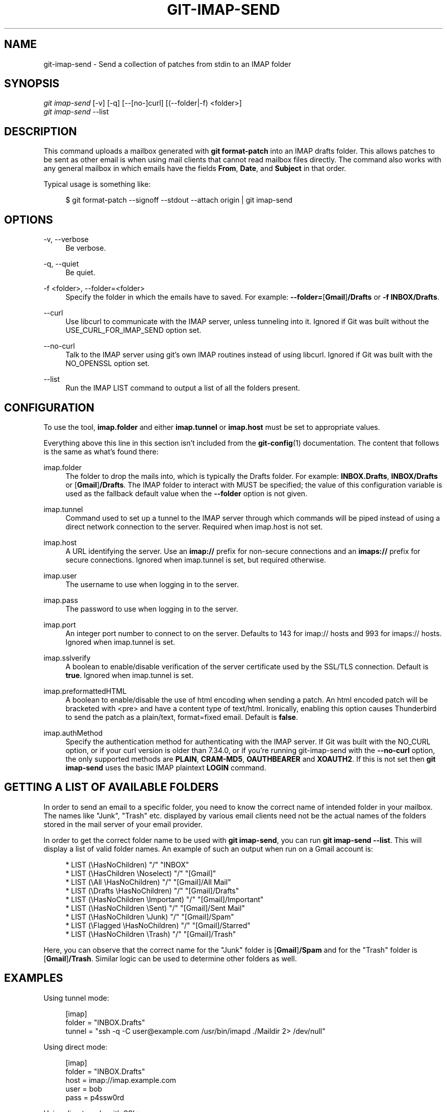 '\" t
.\"     Title: git-imap-send
.\"    Author: [FIXME: author] [see http://www.docbook.org/tdg5/en/html/author]
.\" Generator: DocBook XSL Stylesheets v1.79.2 <http://docbook.sf.net/>
.\"      Date: 2025-08-13
.\"    Manual: Git Manual
.\"    Source: Git 2.51.0.rc2
.\"  Language: English
.\"
.TH "GIT\-IMAP\-SEND" "1" "2025-08-13" "Git 2\&.51\&.0\&.rc2" "Git Manual"
.\" -----------------------------------------------------------------
.\" * Define some portability stuff
.\" -----------------------------------------------------------------
.\" ~~~~~~~~~~~~~~~~~~~~~~~~~~~~~~~~~~~~~~~~~~~~~~~~~~~~~~~~~~~~~~~~~
.\" http://bugs.debian.org/507673
.\" http://lists.gnu.org/archive/html/groff/2009-02/msg00013.html
.\" ~~~~~~~~~~~~~~~~~~~~~~~~~~~~~~~~~~~~~~~~~~~~~~~~~~~~~~~~~~~~~~~~~
.ie \n(.g .ds Aq \(aq
.el       .ds Aq '
.\" -----------------------------------------------------------------
.\" * set default formatting
.\" -----------------------------------------------------------------
.\" disable hyphenation
.nh
.\" disable justification (adjust text to left margin only)
.ad l
.\" -----------------------------------------------------------------
.\" * MAIN CONTENT STARTS HERE *
.\" -----------------------------------------------------------------
.SH "NAME"
git-imap-send \- Send a collection of patches from stdin to an IMAP folder
.SH "SYNOPSIS"
.sp
.nf
\fIgit imap\-send\fR [\-v] [\-q] [\-\-[no\-]curl] [(\-\-folder|\-f) <folder>]
\fIgit imap\-send\fR \-\-list
.fi
.SH "DESCRIPTION"
.sp
This command uploads a mailbox generated with \fBgit\fR \fBformat\-patch\fR into an IMAP drafts folder\&. This allows patches to be sent as other email is when using mail clients that cannot read mailbox files directly\&. The command also works with any general mailbox in which emails have the fields \fBFrom\fR, \fBDate\fR, and \fBSubject\fR in that order\&.
.sp
Typical usage is something like:
.sp
.if n \{\
.RS 4
.\}
.nf
$ git format\-patch \-\-signoff \-\-stdout \-\-attach origin | git imap\-send
.fi
.if n \{\
.RE
.\}
.SH "OPTIONS"
.PP
\-v, \-\-verbose
.RS 4
Be verbose\&.
.RE
.PP
\-q, \-\-quiet
.RS 4
Be quiet\&.
.RE
.PP
\-f <folder>, \-\-folder=<folder>
.RS 4
Specify the folder in which the emails have to saved\&. For example:
\fB\-\-folder=\fR[\fBGmail\fR]\fB/Drafts\fR
or
\fB\-f\fR
\fBINBOX/Drafts\fR\&.
.RE
.PP
\-\-curl
.RS 4
Use libcurl to communicate with the IMAP server, unless tunneling into it\&. Ignored if Git was built without the USE_CURL_FOR_IMAP_SEND option set\&.
.RE
.PP
\-\-no\-curl
.RS 4
Talk to the IMAP server using git\(cqs own IMAP routines instead of using libcurl\&. Ignored if Git was built with the NO_OPENSSL option set\&.
.RE
.PP
\-\-list
.RS 4
Run the IMAP LIST command to output a list of all the folders present\&.
.RE
.SH "CONFIGURATION"
.sp
To use the tool, \fBimap\&.folder\fR and either \fBimap\&.tunnel\fR or \fBimap\&.host\fR must be set to appropriate values\&.
.sp
Everything above this line in this section isn\(cqt included from the \fBgit-config\fR(1) documentation\&. The content that follows is the same as what\(cqs found there:
.PP
imap\&.folder
.RS 4
The folder to drop the mails into, which is typically the Drafts folder\&. For example:
\fBINBOX\&.Drafts\fR,
\fBINBOX/Drafts\fR
or [\fBGmail\fR]\fB/Drafts\fR\&. The IMAP folder to interact with MUST be specified; the value of this configuration variable is used as the fallback default value when the
\fB\-\-folder\fR
option is not given\&.
.RE
.PP
imap\&.tunnel
.RS 4
Command used to set up a tunnel to the IMAP server through which commands will be piped instead of using a direct network connection to the server\&. Required when imap\&.host is not set\&.
.RE
.PP
imap\&.host
.RS 4
A URL identifying the server\&. Use an
\fBimap://\fR
prefix for non\-secure connections and an
\fBimaps://\fR
prefix for secure connections\&. Ignored when imap\&.tunnel is set, but required otherwise\&.
.RE
.PP
imap\&.user
.RS 4
The username to use when logging in to the server\&.
.RE
.PP
imap\&.pass
.RS 4
The password to use when logging in to the server\&.
.RE
.PP
imap\&.port
.RS 4
An integer port number to connect to on the server\&. Defaults to 143 for imap:// hosts and 993 for imaps:// hosts\&. Ignored when imap\&.tunnel is set\&.
.RE
.PP
imap\&.sslverify
.RS 4
A boolean to enable/disable verification of the server certificate used by the SSL/TLS connection\&. Default is
\fBtrue\fR\&. Ignored when imap\&.tunnel is set\&.
.RE
.PP
imap\&.preformattedHTML
.RS 4
A boolean to enable/disable the use of html encoding when sending a patch\&. An html encoded patch will be bracketed with <pre> and have a content type of text/html\&. Ironically, enabling this option causes Thunderbird to send the patch as a plain/text, format=fixed email\&. Default is
\fBfalse\fR\&.
.RE
.PP
imap\&.authMethod
.RS 4
Specify the authentication method for authenticating with the IMAP server\&. If Git was built with the NO_CURL option, or if your curl version is older than 7\&.34\&.0, or if you\(cqre running git\-imap\-send with the
\fB\-\-no\-curl\fR
option, the only supported methods are
\fBPLAIN\fR,
\fBCRAM\-MD5\fR,
\fBOAUTHBEARER\fR
and
\fBXOAUTH2\fR\&. If this is not set then
\fBgit\fR
\fBimap\-send\fR
uses the basic IMAP plaintext
\fBLOGIN\fR
command\&.
.RE
.SH "GETTING A LIST OF AVAILABLE FOLDERS"
.sp
In order to send an email to a specific folder, you need to know the correct name of intended folder in your mailbox\&. The names like "Junk", "Trash" etc\&. displayed by various email clients need not be the actual names of the folders stored in the mail server of your email provider\&.
.sp
In order to get the correct folder name to be used with \fBgit\fR \fBimap\-send\fR, you can run \fBgit\fR \fBimap\-send\fR \fB\-\-list\fR\&. This will display a list of valid folder names\&. An example of such an output when run on a Gmail account is:
.sp
.if n \{\
.RS 4
.\}
.nf
* LIST (\eHasNoChildren) "/" "INBOX"
* LIST (\eHasChildren \eNoselect) "/" "[Gmail]"
* LIST (\eAll \eHasNoChildren) "/" "[Gmail]/All Mail"
* LIST (\eDrafts \eHasNoChildren) "/" "[Gmail]/Drafts"
* LIST (\eHasNoChildren \eImportant) "/" "[Gmail]/Important"
* LIST (\eHasNoChildren \eSent) "/" "[Gmail]/Sent Mail"
* LIST (\eHasNoChildren \eJunk) "/" "[Gmail]/Spam"
* LIST (\eFlagged \eHasNoChildren) "/" "[Gmail]/Starred"
* LIST (\eHasNoChildren \eTrash) "/" "[Gmail]/Trash"
.fi
.if n \{\
.RE
.\}
.sp
Here, you can observe that the correct name for the "Junk" folder is [\fBGmail\fR]\fB/Spam\fR and for the "Trash" folder is [\fBGmail\fR]\fB/Trash\fR\&. Similar logic can be used to determine other folders as well\&.
.SH "EXAMPLES"
.sp
Using tunnel mode:
.sp
.if n \{\
.RS 4
.\}
.nf
[imap]
    folder = "INBOX\&.Drafts"
    tunnel = "ssh \-q \-C user@example\&.com /usr/bin/imapd \&./Maildir 2> /dev/null"
.fi
.if n \{\
.RE
.\}
.sp
Using direct mode:
.sp
.if n \{\
.RS 4
.\}
.nf
[imap]
    folder = "INBOX\&.Drafts"
    host = imap://imap\&.example\&.com
    user = bob
    pass = p4ssw0rd
.fi
.if n \{\
.RE
.\}
.sp
Using direct mode with SSL:
.sp
.if n \{\
.RS 4
.\}
.nf
[imap]
    folder = "INBOX\&.Drafts"
    host = imaps://imap\&.example\&.com
    user = bob
    pass = p4ssw0rd
    port = 123
    ; sslVerify = false
.fi
.if n \{\
.RE
.\}
.sp
.if n \{\
.sp
.\}
.RS 4
.it 1 an-trap
.nr an-no-space-flag 1
.nr an-break-flag 1
.br
.ps +1
\fBNote\fR
.ps -1
.br
.sp
You may want to use \fBsslVerify=false\fR while troubleshooting, if you suspect that the reason you are having trouble connecting is because the certificate you use at the private server \fBexample\&.com\fR you are trying to set up (or have set up) may not be verified correctly\&.
.sp .5v
.RE
.sp
Using Gmail\(cqs IMAP interface:
.sp
.if n \{\
.RS 4
.\}
.nf
[imap]
    folder = "[Gmail]/Drafts"
    host = imaps://imap\&.gmail\&.com
    user = user@gmail\&.com
    port = 993
.fi
.if n \{\
.RE
.\}
.sp
Gmail does not allow using your regular password for \fBgit\fR \fBimap\-send\fR\&. If you have multi\-factor authentication set up on your Gmail account, you can generate an app\-specific password for use with \fBgit\fR \fBimap\-send\fR\&. Visit \m[blue]\fBhttps://security\&.google\&.com/settings/security/apppasswords\fR\m[] to create it\&. Alternatively, use OAuth2\&.0 authentication as described below\&.
.if n \{\
.sp
.\}
.RS 4
.it 1 an-trap
.nr an-no-space-flag 1
.nr an-break-flag 1
.br
.ps +1
\fBNote\fR
.ps -1
.br
.sp
You might need to instead use: \fBfolder\fR \fB=\fR "[\fBGoogle\fR \fBMail\fR]\fB/Drafts\fR" if you get an error that the "Folder doesn\(cqt exist"\&. You can also run \fBgit\fR \fBimap\-send\fR \fB\-\-list\fR to get a list of available folders\&.
.sp .5v
.RE
.if n \{\
.sp
.\}
.RS 4
.it 1 an-trap
.nr an-no-space-flag 1
.nr an-break-flag 1
.br
.ps +1
\fBNote\fR
.ps -1
.br
.sp
If your Gmail account is set to another language than English, the name of the "Drafts" folder will be localized\&.
.sp .5v
.RE
.sp
If you want to use OAuth2\&.0 based authentication, you can specify \fBOAUTHBEARER\fR or \fBXOAUTH2\fR mechanism in your config\&. It is more secure than using app\-specific passwords, and also does not enforce the need of having multi\-factor authentication\&. You will have to use an OAuth2\&.0 access token in place of your password when using this authentication\&.
.sp
.if n \{\
.RS 4
.\}
.nf
[imap]
    folder = "[Gmail]/Drafts"
    host = imaps://imap\&.gmail\&.com
    user = user@gmail\&.com
    port = 993
    authmethod = OAUTHBEARER
.fi
.if n \{\
.RE
.\}
.sp
Using Outlook\(cqs IMAP interface:
.sp
Unlike Gmail, Outlook only supports OAuth2\&.0 based authentication\&. Also, it supports only \fBXOAUTH2\fR as the mechanism\&.
.sp
.if n \{\
.RS 4
.\}
.nf
[imap]
    folder = "Drafts"
    host = imaps://outlook\&.office365\&.com
    user = user@outlook\&.com
    port = 993
    authmethod = XOAUTH2
.fi
.if n \{\
.RE
.\}
.sp
Once the commits are ready to be sent, run the following command:
.sp
.if n \{\
.RS 4
.\}
.nf
$ git format\-patch \-\-cover\-letter \-M \-\-stdout origin/master | git imap\-send
.fi
.if n \{\
.RE
.\}
.sp
Just make sure to disable line wrapping in the email client (Gmail\(cqs web interface will wrap lines no matter what, so you need to use a real IMAP client)\&.
.sp
In case you are using OAuth2\&.0 authentication, it is easier to use credential helpers to generate tokens\&. Credential helpers suggested in \fBgit-send-email\fR(1) can be used for \fBgit\fR \fBimap\-send\fR as well\&.
.SH "CAUTION"
.sp
It is still your responsibility to make sure that the email message sent by your email program meets the standards of your project\&. Many projects do not like patches to be attached\&. Some mail agents will transform patches (e\&.g\&. wrap lines, send them as format=flowed) in ways that make them fail\&. You will get angry flames ridiculing you if you don\(cqt check this\&.
.sp
Thunderbird in particular is known to be problematic\&. Thunderbird users may wish to visit this web page for more information: \m[blue]\fBhttps://kb\&.mozillazine\&.org/Plain_text_e\-mail_\-_Thunderbird#Completely_plain_email\fR\m[]
.SH "SEE ALSO"
.sp
\fBgit-format-patch\fR(1), \fBgit-send-email\fR(1), mbox(5)
.SH "GIT"
.sp
Part of the \fBgit\fR(1) suite
